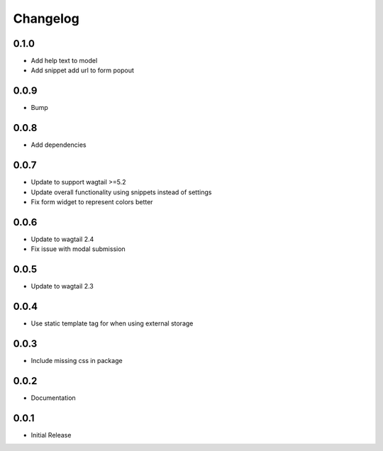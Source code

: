 *********
Changelog
*********

0.1.0
-----
* Add help text to model
* Add snippet add url to form popout

0.0.9
-----
* Bump

0.0.8
-----
* Add dependencies

0.0.7
-----
* Update to support wagtail >=5.2
* Update overall functionality using snippets instead of settings
* Fix form widget to represent colors better

0.0.6
-----

* Update to wagtail 2.4
* Fix issue with modal submission

0.0.5
-----

* Update to wagtail 2.3

0.0.4
-----

* Use static template tag for when using external storage

0.0.3
-----

* Include missing css in package

0.0.2
-----

* Documentation

0.0.1
-----

* Initial Release
